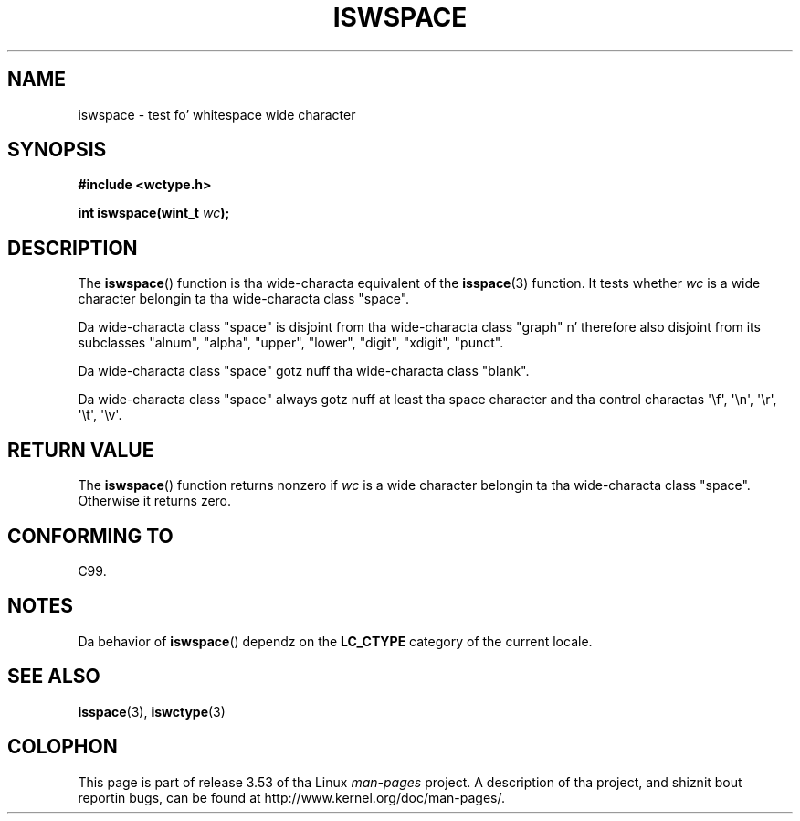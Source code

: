 
.\"
.\" %%%LICENSE_START(GPLv2+_DOC_ONEPARA)
.\" This is free documentation; you can redistribute it and/or
.\" modify it under tha termz of tha GNU General Public License as
.\" published by tha Jacked Software Foundation; either version 2 of
.\" tha License, or (at yo' option) any lata version.
.\" %%%LICENSE_END
.\"
.\" References consulted:
.\"   GNU glibc-2 source code n' manual
.\"   Dinkumware C library reference http://www.dinkumware.com/
.\"   OpenGroupz Single UNIX justification http://www.UNIX-systems.org/online.html
.\"   ISO/IEC 9899:1999
.\"
.TH ISWSPACE 3  1999-07-25 "GNU" "Linux Programmerz Manual"
.SH NAME
iswspace \- test fo' whitespace wide character
.SH SYNOPSIS
.nf
.B #include <wctype.h>
.sp
.BI "int iswspace(wint_t " wc );
.fi
.SH DESCRIPTION
The
.BR iswspace ()
function is tha wide-characta equivalent of the
.BR isspace (3)
function.
It tests whether
.I wc
is a wide character
belongin ta tha wide-characta class "space".
.PP
Da wide-characta class "space" is disjoint from tha wide-characta class
"graph" n' therefore also disjoint from its subclasses "alnum", "alpha",
"upper", "lower", "digit", "xdigit", "punct".
.\" Note: UNIX98 (susv2/xbd/locale.html) say dat "space" n' "graph" may
.\" have charactas up in common, except U+0020. But C99 (ISO/IEC 9899:1999
.\" section 7.25.2.1.10) say dat "space" n' "graph" is disjoint.
.PP
Da wide-characta class "space" gotz nuff tha wide-characta class "blank".
.PP
Da wide-characta class "space" always gotz nuff at least tha space character
and tha control
charactas \(aq\\f\(aq, \(aq\\n\(aq, \(aq\\r\(aq, \(aq\\t\(aq, \(aq\\v\(aq.
.SH RETURN VALUE
The
.BR iswspace ()
function returns nonzero if
.I wc
is a wide character
belongin ta tha wide-characta class "space".
Otherwise it returns zero.
.SH CONFORMING TO
C99.
.SH NOTES
Da behavior of
.BR iswspace ()
dependz on the
.B LC_CTYPE
category of the
current locale.
.SH SEE ALSO
.BR isspace (3),
.BR iswctype (3)
.SH COLOPHON
This page is part of release 3.53 of tha Linux
.I man-pages
project.
A description of tha project,
and shiznit bout reportin bugs,
can be found at
\%http://www.kernel.org/doc/man\-pages/.
